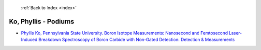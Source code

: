  :ref:`Back to Index <index>`

Ko, Phyllis - Podiums
---------------------

* `Phyllis Ko, Pennsylvania State University. Boron Isotope Measurements: Nanosecond and Femtosecond Laser-Induced Breakdown Spectroscopy of Boron Carbide with Non-Gated Detection. Detection & Measurements <../_static/docs/136.pdf>`_
